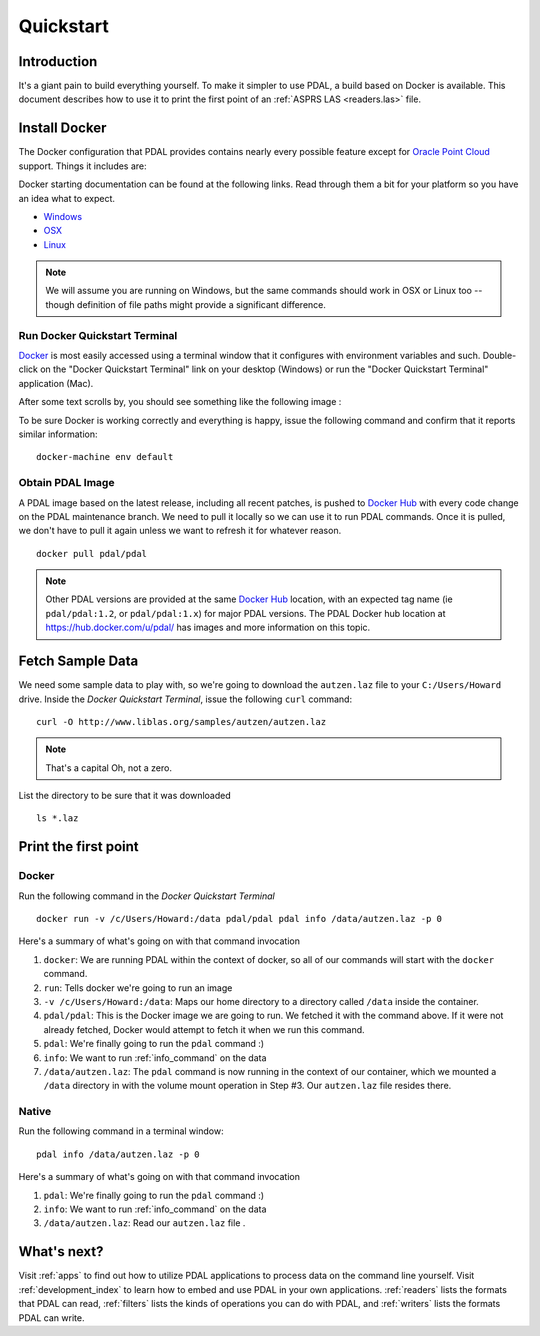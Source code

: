 .. _quickstart:

******************************************************************************
Quickstart
******************************************************************************

.. index:: Docker, Quickstart

Introduction
------------------------------------------------------------------------------

It's a giant pain to build everything yourself. To make it simpler to use PDAL, a
build based on Docker is available. This document describes how
to use it to print the first point of an :ref:`ASPRS LAS <readers.las>` file.


.. _docker:

Install Docker
------------------------------------------------------------------------------


The Docker configuration that PDAL provides contains nearly every possible
feature except for `Oracle Point Cloud`_ support. Things it includes are:

Docker starting documentation can be found at the following links. Read through
them a bit for your platform so you have an idea what to expect.

* `Windows <http://docs.docker.com/windows/started/>`__
* `OSX <http://docs.docker.com/mac/started/>`__
* `Linux <http://docs.docker.com/linux/started/>`__

.. _`Docker Toolbox`: https://www.docker.com/docker-toolbox

.. note::

    We will assume you are running on Windows, but the same commands should
    work in OSX or Linux too -- though definition of file paths might provide
    a significant difference.

.. seealso::

    :ref:`apps` provides detailed information on using PDAL applications, and
    :ref:`workshop` provides a full suite of exercises you can follow to learn
    how to use PDAL with Docker.

Run Docker Quickstart Terminal
................................................................................

`Docker`_ is most easily accessed using a terminal window that it configures
with environment variables and such. Double-click on the "Docker Quickstart Terminal"
link on your desktop (Windows) or run the "Docker Quickstart Terminal" application
(Mac).

After some text scrolls by, you should see something like the following image
:

.. image:: ./images/docker-quickstart-terminal.png

To be sure Docker is working correctly and everything is happy,
issue the following command and confirm that it reports similar information:

::

    docker-machine env default

.. image:: ./images/docker-quickstart-env.png

Obtain PDAL Image
................................................................................

A PDAL image based on the latest release, including all recent patches, is
pushed to `Docker Hub`_ with every code change on the PDAL maintenance branch.
We need to pull it locally so we can use it to run PDAL commands. Once it is
pulled, we don't have to pull it again unless we want to refresh it for
whatever reason.

::

    docker pull pdal/pdal

.. note::

    Other PDAL versions are provided at the same `Docker Hub`_ location,
    with an expected tag name (ie ``pdal/pdal:1.2``, or ``pdal/pdal:1.x``) for
    major PDAL versions. The PDAL Docker hub location at
    https://hub.docker.com/u/pdal/ has images and more information
    on this topic.

.. _`Docker Hub`: http://hub.docker.com

Fetch Sample Data
------------------------------------------------------------------------------

We need some sample data to play with, so we're going to download
the ``autzen.laz`` file to your ``C:/Users/Howard`` drive. Inside the
`Docker Quickstart Terminal`, issue the following ``curl`` command:

::

    curl -O http://www.liblas.org/samples/autzen/autzen.laz

.. note::

    That's a capital Oh, not a zero.

List the directory to be sure that it was downloaded

::

    ls *.laz

Print the first point
------------------------------------------------------------------------------

Docker
................................................................................

Run the following command in the `Docker Quickstart Terminal`

::

    docker run -v /c/Users/Howard:/data pdal/pdal pdal info /data/autzen.laz -p 0

Here's a summary of what's going on with that command invocation

1. ``docker``: We are running PDAL within the context of docker, so all of our
   commands will start with the ``docker`` command.

2. ``run``: Tells docker we're going to run an image

3. ``-v /c/Users/Howard:/data``: Maps our home directory to a directory called
   ``/data`` inside the container.


   .. seealso::

       The `Docker Volume <https://docs.docker.com/engine/userguide/dockervolumes/>`__
       document describes mounting volumes in more detail.

4. ``pdal/pdal``: This is the Docker image we are going to run. We fetched it
   with the command above. If it were not already fetched, Docker would attempt
   to fetch it when we run this command.

5. ``pdal``: We're finally going to run the ``pdal`` command :)

6. ``info``: We want to run :ref:`info_command` on the data

7. ``/data/autzen.laz``: The ``pdal`` command is now running in the context of
   our container, which we mounted a ``/data`` directory in with the volume
   mount operation in Step #3. Our ``autzen.laz`` file resides there.


Native
................................................................................

Run the following command in a terminal window:

::

    pdal info /data/autzen.laz -p 0


Here's a summary of what's going on with that command invocation


1. ``pdal``: We're finally going to run the ``pdal`` command :)

2. ``info``: We want to run :ref:`info_command` on the data

3. ``/data/autzen.laz``:  Read our ``autzen.laz`` file .


.. image:: ./images/docker-print-one.png

What's next?
------------------------------------------------------------------------------

Visit :ref:`apps` to find out how to utilize PDAL applications to process data
on the command line yourself. Visit :ref:`development_index` to learn how to
embed and use PDAL in your own applications. :ref:`readers` lists the formats
that PDAL can read, :ref:`filters` lists the kinds of operations you can do
with PDAL, and :ref:`writers` lists the formats PDAL can write.

.. seealso::

    :ref:`community` is a good source to reach out to when you're stuck.


.. _`Points2Grid`: https://github.com/CRREL/points2grid
.. _`Oracle Point Cloud`: http://docs.oracle.com/cd/B28359_01/appdev.111/b28400/sdo_pc_pkg_ref.htm
.. _`pgpointcloud`: https://github.com/pramsey/pointcloud

.. _`VirtualBox`: https://www.virtualbox.org/
.. _`GDAL`: http://gdal.org
.. _`MapServer`: http://mapserver.org
.. _`Mapnik`: http://mapnik.org
.. _`PCL`: http://www.pointclouds.org
